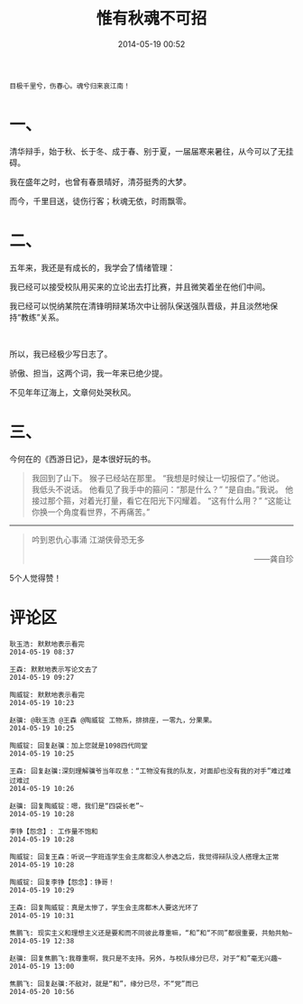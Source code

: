 # -*- mode: Org; org-download-image-dir: "../images"; -*-
#+TITLE: 惟有秋魂不可招
#+DATE: 2014-05-19 00:52 
#+TAGS: 人人网, 辩论
#+CATEGORY: 
#+LINK: 
#+DESCRIPTION: 
#+LAYOUT : post

#+OPTIONS: toc:nil

#+BEGIN_EXAMPLE
目极千里兮，伤春心。魂兮归来哀江南！ 
#+END_EXAMPLE

* 一、
清华辩手，始于秋、长于冬、成于春、别于夏，一届届寒来暑往，从今可以了无挂碍。

我在盛年之时，也曾有春景晴好，清芬挺秀的大梦。

而今，千里目送，徒伤行客；秋魂无依，时雨飘零。


* 二、
五年来，我还是有成长的，我学会了情绪管理：

我已经可以接受校队用买来的立论出去打比赛，并且微笑着坐在他们中间。

我已经可以悦纳某院在清锋明辩某场次中让弱队保送强队晋级，并且淡然地保持“教练”关系。
#+HTML: <br> 

所以，我已经极少写日志了。

骄傲、担当，这两个词，我一年来已绝少提。

不见年年辽海上，文章何处哭秋风。

* 三、

今何在的《西游日记》，是本很好玩的书。

#+BEGIN_QUOTE
我回到了山下。 
猴子已经站在那里。 
“我想是时候让一切报偿了。”他说。 
我低头不说话。 
他看见了我手中的箍问：“那是什么？” 
“是自由。”我说。 
他接过那个箍，对着光打量，看它在阳光下闪耀着。 
“这有什么用？” 
“这能让你换一个角度看世界，不再痛苦。”
#+END_QUOTE

------------------------------------
#+BEGIN_QUOTE
#+BEGIN_CENTER
吟到恩仇心事涌 江湖侠骨恐无多 
#+END_CENTER
#+HTML:<p align="right"> ——龚自珍 </p> 
#+END_QUOTE

5个人觉得赞！

* 评论区

#+BEGIN_EXAMPLE
耿玉浩: 默默地表示看完 
2014-05-19 08:37

王森: 默默地表示写论文去了 
2014-05-19 09:27

陶威锭: 默默地表示看完 
2014-05-19 10:23

赵骥: @耿玉浩 @王森 @陶威锭 工物系，排排座，一零九，分果果。 
2014-05-19 10:25

陶威锭: 回复赵骥：加上您就是1098四代同堂 
2014-05-19 10:25

王森: 回复赵骥:深刻理解骥爷当年叹息：“工物没有我的队友，对面却也没有我的对手”难过难过难过 
2014-05-19 10:26

赵骥: 回复陶威锭：嗯，我们是“四袋长老”~ 
2014-05-19 10:28

李铮【怨念】: 工作量不饱和 
2014-05-19 10:28

陶威锭: 回复王森：听说一字班连学生会主席都没人参选之后，我觉得辩队没人搭理太正常 
2014-05-19 10:28

陶威锭: 回复李铮【怨念】：铮哥！ 
2014-05-19 10:29

王森: 回复陶威锭：真是太惨了，学生会主席都木人要这光环了 
2014-05-19 10:31

焦鹏飞: 现实主义和理想主义还是要和而不同彼此尊重嘛，“和”和“不同”都很重要，共勉共勉~ 
2014-05-19 12:38

赵骥: 回复焦鹏飞:我尊重啊，我只是不支持。另外，与校队缘分已尽，对于“和”毫无兴趣~ 
2014-05-19 13:00

焦鹏飞: 回复赵骥:不敌对，就是“和”，缘分已尽，不“党”而已 
2014-05-20 10:56
#+END_EXAMPLE
